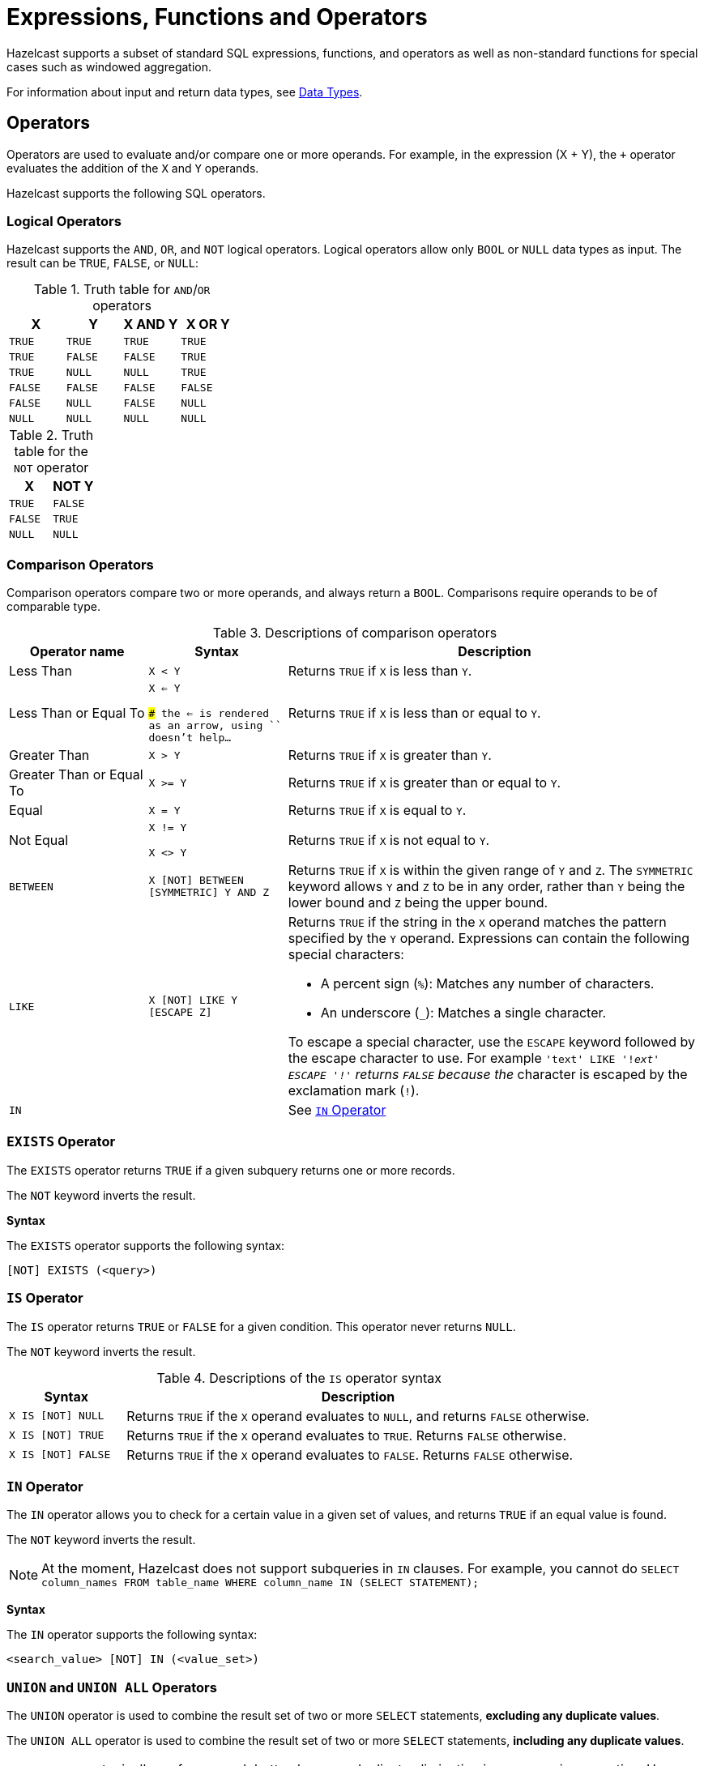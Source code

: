 = Expressions, Functions and Operators
:description: Hazelcast supports a subset of standard SQL expressions, functions, and operators as well as non-standard functions for special cases such as windowed aggregation.
:page-aliases: sql:expressions.adoc
:page-toclevel: 3

{description}

For information about input and return data types, see xref:data-types.adoc[Data Types].

== Operators

Operators are used to evaluate and/or compare one or more operands. For example, in the expression (X + Y), the `+` operator evaluates the addition of the `X` and `Y` operands.

Hazelcast supports the following SQL operators.

=== Logical Operators

Hazelcast supports the `AND`, `OR`, and `NOT` logical operators. Logical operators allow only `BOOL` or `NULL` data types as input. The result can be `TRUE`, `FALSE`, or `NULL`:

.Truth table for `AND`/`OR` operators
[cols="1,1,1,1", options="header"]
|===
| X
| Y
| X AND Y
| X OR Y

|`TRUE`
|`TRUE`
|`TRUE`
|`TRUE`

|`TRUE`
|`FALSE`
|`FALSE`
|`TRUE`

|`TRUE`
|`NULL`
|`NULL`
|`TRUE`

|`FALSE`
|`FALSE`
|`FALSE`
|`FALSE`

|`FALSE`
|`NULL`
|`FALSE`
|`NULL`

|`NULL`
|`NULL`
|`NULL`
|`NULL`
|===

.Truth table for the `NOT` operator
[cols="1m,1m", options="header"]
|===
| X
| NOT Y

|TRUE
|FALSE

|FALSE
|TRUE

|NULL
|NULL
|===

=== Comparison Operators

Comparison operators compare two or more operands, and always return a `BOOL`. Comparisons require operands to be of comparable type.

.Descriptions of comparison operators
[cols="20%a,20%m,60%a"]
|===
|Operator name|	Syntax|	Description

|Less Than
|X < Y	
|Returns `TRUE` if `X` is less than `Y`.

|Less Than or Equal To
|X <= Y

### the <= is rendered as an arrow, using `` doesn't help...
|Returns `TRUE` if `X` is less than or equal to `Y`.

|Greater Than
|X > Y
|Returns `TRUE` if `X` is greater than `Y`.

|Greater Than or Equal To
|X >= Y
|Returns `TRUE` if `X` is greater than or equal to `Y`.

|Equal
|X = Y
|Returns `TRUE` if `X` is equal to `Y`.

|Not Equal
|X != Y

X <> Y
|Returns `TRUE` if `X` is not equal to `Y`.

m|[[between]]BETWEEN
|X [NOT] BETWEEN [SYMMETRIC] Y AND Z	
|Returns `TRUE` if `X` is within the given range of `Y` and `Z`. The `SYMMETRIC` keyword allows `Y` and `Z` to be in any order, rather than `Y` being the lower bound and `Z` being the upper bound.

m|LIKE
|X [NOT] LIKE Y [ESCAPE Z]
|Returns `TRUE` if the string in the `X` operand matches the pattern specified by the `Y` operand. Expressions can contain the following special characters:

- A percent sign (`%`): Matches any number of characters.
- An underscore (`_`): Matches a single character.

To escape a special character, use the `ESCAPE` keyword followed by the escape character to use. For example `'text' LIKE '!_ext' ESCAPE '!'` returns `FALSE` because the `_` character is escaped by the exclamation mark (`!`).

m|IN
|
|See <<in-operator, `IN` Operator>>

|===

=== `EXISTS` Operator

The `EXISTS` operator returns `TRUE` if a given subquery returns one or more records.

The `NOT` keyword inverts the result.

*Syntax*

The `EXISTS` operator supports the following syntax:

```sql
[NOT] EXISTS (<query>)
```

=== `IS` Operator

The `IS` operator returns `TRUE` or `FALSE` for a given condition. This operator never returns `NULL`.

The `NOT` keyword inverts the result.

.Descriptions of the `IS` operator syntax
[cols="20%m,80%a"]
|===
|Syntax| Description

|X IS [NOT] NULL
|Returns `TRUE` if the `X` operand evaluates to `NULL`, and returns `FALSE` otherwise.

|X IS [NOT] TRUE
|Returns `TRUE` if the `X` operand evaluates to `TRUE`. Returns `FALSE` otherwise.

|X IS [NOT] FALSE
|Returns `TRUE` if the `X` operand evaluates to `FALSE`. Returns `FALSE` otherwise.

|===

=== `IN` Operator

The `IN` operator allows you to check for a certain value in a given set of values, and returns `TRUE` if an equal value is found.

The `NOT` keyword inverts the result.

NOTE: At the moment, Hazelcast does not support subqueries in `IN` clauses. For example, you cannot do `SELECT column_names FROM table_name
WHERE column_name IN (SELECT STATEMENT);`

*Syntax*

The `IN` operator supports the following syntax:

```sql
<search_value> [NOT] IN (<value_set>)
```

=== `UNION` and `UNION ALL` Operators

The `UNION` operator is used to combine the result set of two or more `SELECT` statements, *excluding any duplicate values*.

The `UNION ALL` operator is used to combine the result set of two or more `SELECT` statements, *including any duplicate values*.

NOTE: `UNION ALL` typically performs much better, because duplicate elimination is an expensive operation. Use `UNION` only if you actually need to remove duplicates.

*Syntax*

The `UNION` and `UNION ALL` Operators support the following syntax:

```sql
<query> UNION [ALL] <query>
```

=== Mathematical Operators

Mathematical operators perform operations on numbers.

.Descriptions of mathematical operators
[cols="1a,1m", options="header"]
|===
| Operator Name
| Syntax

|Addition
|`X + Y`


|Subtraction
|`X - Y`


|Multiplication
|`X * Y`


|Division
|`X / Y`


|===

== Conditional Expressions

Conditional expressions allow you to evaluate only certain output values, depending on given conditions.

=== CASE

The `CASE` expression evaluates the condition of each `WHEN` clause and returns the first result where the condition is `TRUE`. If all conditions are `FALSE` or `NULL`, the result of the `ELSE` clause is returned.

Each `condition` must be a boolean expression.

*Syntax*

The `CASE` expression has two forms:

```sql
CASE value
  WHEN value1 THEN result1
  WHEN value2 THEN result2
  ...
  ELSE elseResult
END
```

This form for returns `result1`, when `value = value1`, `result2` when `value = value2` and `elseResult`, if `value` isn't equal to any of the values in the `WHEN` clause.

```sql
CASE
  WHEN condition1 THEN result1
  WHEN condition2 THEN result2
  ...
  ELSE elseResult
END
```

This form returns `result1` when `condition1` is `TRUE`, `result2` when `condition2` is `TRUE` and `elseResult`, if no condition evaluated to `TRUE`.

=== NULLIF

The `NULLIF` expression returns `NULL` if the two operands are equal and returns the first operand, if operands are not equal. The data type of the returned `NULL` value is the same as the `X` expression.

*Syntax*

```sql
NULLIF(X, Y)
```

*Examples*

```sql
sql> SELECT NULLIF('foo', 'bar');
+--------------------+
|EXPR$0              |
+--------------------+
|foo                 |
+--------------------+
1 row(s) selected
sql> SELECT NULLIF('foo', 'foo');
+--------------------+
|EXPR$0              |
+--------------------+
|NULL                |
+--------------------+
```

=== COALESCE

The `COALESCE` function returns the first non-null operand. If all operands are null, it returns `NULL`. Arguments to the right of the first non-null argument are not evaluated.

*Syntax*

```sql
COALESCE(X, Y, Z, ...)
```

== Aggregate Functions

Aggregate functions perform calculations such as returning the mean of all data in a particular row.

.Descriptions of aggregate function
[cols="1m,1a"]
|===
|Function :: Returns	|Description

|COUNT(*) :: BIGINT
|Calculates the number of input rows.

|COUNT(field) :: BIGINT
|Calculates the number of input rows in which the field is not null.

|COUNT(DISTINCT field) :: BIGINT
|Calculates the number of distinct values of the given field (ignores the `NULL` value).

|`SUM(TINYINT \| SMALLINT \| INT) :: BIGINT`, `SUM(BIGINT \| DECIMAL) :: DECIMAL`, `SUM(REAL) :: REAL`, `SUM(DOUBLE) :: DOUBLE`
|Calculates the sum of the non-null input values.

|`AVG(DECIMAL) :: DECIMAL`, `AVG(DOUBLE) :: DOUBLE`
|Calculates the mean of all the non-null input values.

|MIN(any) :: same type as the input
|Calculates the minimum of the non-null input values. Applicable also to `OBJECT` type, if the underlying value is `java.lang.Comparable`.

|MAX(any) :: same type as the input
|Calculates the maximum of the non-null input values. Applicable also to `OBJECT` type, if the underlying value is `java.lang.Comparable`.

|===

NOTE: You can use `DISTINCT` keyword with all aggregate functions. It causes that before calculating the aggregate, duplicates are removed from the set of input values. For example, `SUM(DISTINCT)` applied to input values `1, 1, 2` will produce `3`, because it will add the `1` only once.

For examples of how to use aggregate functions, see the xref:select.adoc[`SELECT` statement documentation].

== Conversion Functions

Conversion functions allow you to convert the result type of one expression to another explicit type.

.Descriptions of conversion functions
[cols="1m,2,1,1"]
|===
| Function| Description| Example| Result

|CAST(expression AS data_type)
|Converts the result type of `expression` to `data_type`.
|

`SELECT CAST('2020-06-02 17:00:53.110' AS TIMESTAMP)`

|

`2020-06-03T00:00:53.11`
|===

== Date and Time Functions

.Descriptions of date functions
[cols="20%a,40%a,20%a,20%a"]
|===
| Function| Description| Example| Result

|`EXTRACT(<element> FROM <temporal_value>) :: DOUBLE`
|Returns the `element` date part from the `date` expression.

Supported elements: `MILLENIUM`, `CENTURY`, `DECADE`, `YEAR`, `ISOYEAR`, `QUARTER`, `MONTH`, `WEEK`, `DAY`, `DOW`, `ISODOW`, `DOY`, `HOUR`, `MINUTE`, `SECOND`, `MILLISECOND`, `MICROSECOND`, `EPOCH`

Supported temporal types: `DATE`, `TIME`, `TIMESTAMP`, `TIMESTAMP WITH TIME ZONE`
|`EXTRACT(WEEK FROM date'2017-06-15')`
|24

|`TO_TIMESTAMP_TZ(BIGINT) :: TIMESTAMP WITH TIME ZONE`
|Converts a `BIGINT` value to `TIMESTAMP_WITH_TIMEZONE`. The value is interpreted as number of seconds, milliseconds, microseconds or nanoseconds since the _epoch_, that is since 1970-01-01 00:00 UTC.

The actual time unit of the conversion is determined by the magnitude of the input value:

- less than the number of milliseconds in a year: seconds
- less than the number of microseconds in a year: milliseconds
- less than the number of nanoseconds in a year: microseconds
- otherwise: nanoseconds

This logic causes that any time value between years 1971 up to year 2968 is converted using the correct time unit. Negative values are always converted as seconds.


|`SELECT TO_TIMESTAMP_TZ(v) FROM TABLE (generate_series(1,3))`
|
1970-01-01T03:00:01+03:00

1970-01-01T03:00:02+03:00

1970-01-01T03:00:03+03:00

|`TO_EPOCH_MILLIS(TIMESTAMP_WITH_TIMEZONE)`
|Converts `TIMESTAMP_WITH_TIMEZONE` values to an `EPOCH` value in milliseconds.
|`SELECT TO_EPOCH_MILLIS(date'2022-02-22')`
|1645484400000
|===

== File Table Functions

To execute an ad-hoc query against data in files you can use one of the following table functions:

* `csv_file`
* `json_flat_file`
* `avro_file`
* `parquet_file`

File table functions create a temporary mapping to a file, which is valid for the duration
of the query. These functions accept the same options as those available for the xref:mapping-to-a-file-system.adoc[file connector].

To configure the temporary mapping, you can use either positional arguments or named arguments:

.Positional arguments in a file table function
```sql
SELECT * FROM TABLE(
  CSV_FILE('/path/to/directory', '*.csv', MAP['key', 'value'])
);
```

.Named arguments in a file table function
```sql
SELECT * FROM TABLE(
  CSV_FILE(path => '/path/to/directory', options => MAP['key', 'value'])
);
```

== JSON Functions

Hazelcast supports the following functions, which can retrieve JSON data.

=== JSON_QUERY

The `JSON_QUERY()` function extracts a JSON value from a JSON document or a JSON-formatted string that matches a given JsonPath expression.

*Syntax*
```
JSON_QUERY(jsonArg:{VARCHAR | JSON}, jsonPath:VARCHAR [<wrapperBehavior>] [<onClauseArg> ON ERROR] [<onClauseArg> ON EMPTY])` :: JSON
```

- `jsonArg`: JSON value or a JSON-formatted string.

- `jsonPath`: A xref:working-with-json.adoc#jsonpath[JsonPath] expression that identifies the data that you want to get from the `jsonArg` parameter.

- `wrapperBehavior`: What to do with return results.

** `WITHOUT [ARRAY] WRAPPER` (default): Up to one matched value is returned without wrapping in an array. Fails, if multiple values match.
** `WITH [CONDITIONAL] [ARRAY] WRAPPER`: Returns a single match directly without wrapping. If there are multiple matches, they are returned as a JSON array.
** `WITH UNCONDITIONAL [ARRAY] WRAPPER`: Always wrap matched values in a JSON array.

- `onClauseArg`: A value to return in case of the given `ON` condition:

** `EMPTY ARRAY`
** `EMPTY OBJECT`
** `ERROR`
** `NULL`


*Examples*

.JSON-formatted string
```sql
SELECT
  JSON_QUERY('{"company" : {"employees" : [{"id" : "1"}]}}', '$.company.employees[0]');

-- Result
-- {"id":"1"}
```

.WITH CONDITIONAL WRAPPER
```sql
SELECT
  JSON_QUERY('[1,2,3]', '$[*]?(@ > 1)' WITH CONDITIONAL ARRAY WRAPPER);

-- Result
-- [2,3]
```

.WITHOUT WRAPPER
```sql
SELECT
  JSON_QUERY('[1,2,3]', '$[*]?(@ > 1)' WITHOUT ARRAY WRAPPER);

-- Result
-- This example throws an error because you cannot return multiple values without an array wrapper.
```

.WITH UNCONDITIONAL WRAPPER
```sql
SELECT
  JSON_QUERY('[1,"rainbow",3]', '$[1]' WITH UNCONDITIONAL ARRAY WRAPPER);

-- Result
-- ["rainbow"]
```

=== JSON_VALUE

The `JSON_VALUE()` function extracts a primitive value, such as a string, number, or boolean that matches a given JsonPath expression. This function returns `NULL` if a non-primitive value is matched, unless the `ON ERROR` behavior is changed.

*Syntax*
```
JSON_VALUE(jsonArg:{VARCHAR \| JSON}, jsonPath:VARCHAR [RETURNING dataType] [<onClauseArg> ON ERROR] [<onClauseArg> ON EMPTY])` :: VARCHAR
```

- `jsonArg`: JSON value or a JSON-formatted string
- `jsonPath`: A xref:working-with-json.adoc#jsonpath[JsonPath] expression that identifies the data that you want to get from the `jsonArg` parameter.
- `RETURNING`: Converts the result to the `dataType` (`VARCHAR` by default). If the value cannot be converted to the target type, throws an error.
- `onClauseArg`: What to return in case of the `ON` condition:

** `DEFAULT <literal | column | parameter>`
** `ERROR`
** `NULL`

*Examples*

.JSON-formatted string
```sql
SELECT
  JSON_VALUE('{"company" : {"employees" : [{"id" : "1","name":"jake"}]}}', '$.company.employees[0].id');

-- Returns
-- 1 (as a VARCHAR)
```

=== JSON_ARRAY

The `JSON_ARRAY()` function returns a JSON array from a list of input data.

*Syntax*
```
JSON_ARRAY([columnOrParameterOrLiteral:ANY], [...more columns/parameters/literals:ANY] [{ABSENT|NULL} ON NULL]) :: JSON
```

- `columnOrParameterOrLiteral`: A list of input data.
- `ON NULL`: What to do with null values:

** `ABSENT ON NULL` (default): Do not include `NULL` values in the array.
** `NULL ON NULL`: Include `NULL` values in the array.

*Examples*

```sql
SELECT
  JSON_ARRAY(1, null, 3);

-- Result
-- [1,3]
```

=== JSON_OBJECT

The `JSON_OBJECT()` function returns a JSON object from the given key/value pairs.

*Syntax*
```
JSON_OBJECT([key : value] [, ...] [{ABSENT|NULL} ON NULL]) :: JSON
```
Or

```
JSON_OBJECT([[KEY] key VALUE value] [{ABSENT|NULL} ON NULL]) :: JSON
```

- `key`: A name for the key, must be a VARCHAR

- `value`: A value for the key, can be any type.

- `ON NULL`: What to do with `NULL` values.

** `NULL ON NULL (default): Include `NULL` values in the array.

** `ABSENT ON NULL`: Do not include `NULL` values in the array.

*Examples*

```sql
SELECT JSON_OBJECT(KEY 'id' VALUE 1, 'name' VALUE null ABSENT ON NULL)

-- Result
-- {"id": 1}
```

```sql
SELECT JSON_OBJECT('id': 1, 'name': 'jake')

-- Result
-- {"id": 1, "name":"jake"}
```

== Mathematical Functions

.Descriptions of mathematical functions
[cols="1,2,1,1", options="header"]
|===
| Function
| Description
| Example
| Result

|`ABS(number)`
|Absolute value of the argument
|`ABS(-5)`
|`5`

|`CBRT(number)`
|Returns the cube root of the input
|`CBRT(343)`
|`7`

|`CEIL(number)`
|Returns the nearest integer greater than or equal to argument
|`CEIL(25.3)`
|`26`

|`DEGREES(DOUBLE)`
|Converts radians to degrees
|`DEGREES(0.67)`
|`38.38817227376516`

|`EXP(number)`
|Exponential
|`EXP(2.5)`
|`12.182493960703473`

|`FLOOR(number)`
|Returns the nearest integer less than or equal to argument
|`FLOOR(25.3)`
|`25`

|`LN(number)`
|Natural logarithm
|`LN(2.5)`
|`0.9162907318741551`

|`LOG10(number)`
|Base 10 logarithm
|`LOG(2.5)`
|`0.3979400086720376`

|`MOD(x:number, y:number)`
|Returns the remainder of x / y
|`MOD(20,3)`
|`2`

|`POWER(x:number, y:number)`
|Returns x to the power of y
|`POWER(20,3)`
|`8000`

|`RADIANS(DOUBLE)`
|Converts degrees to radians
|`RADIANS(38.39)`
|`0.6700318998406232`

|`RAND`
|Random value in the range [0.0; 1.0)
|`RAND()`
|`0.6324099982812553`

|`RAND(number)`
|Random value in the range [0.0; 1.0) using the given seed
|`RAND(10)`
|`0.7304302967434272`

|`ROUND(number)`
|Rounds to an integer
|`ROUND(34.5678)`
|`35`

|`ROUND(number, s:integer)`
|Rounds to `s` decimal places
|`ROUND(34.5678, 2)`
|`34.57`

|`SIGN(number)`
|Returns -1, 0 or 1 for negative, zero or positive argument, respectively
|`SIGN(-25)`
|`-1`

|`SQUARE(number)`
|Squares the input
|`SQUARE(2)`
|`4`

|`SQRT(number)`
|Returns the square root of the input
|`SQRT(4)`
|`2`

|`TRUNCATE(number)`
|Truncates to an integer
|`TRUNC(34.5678)`
|`34`

|`TRUNCATE(number, s:integer)`
|Truncates to `s` decimal places
|`TRUNC(34.5678, 2)`
|`34.56`

|===

== String Functions

.Descriptions of string functions
[cols="1,2,1,1", options="header"]
|===
| Function
| Description
| Example
| Result

|`string \|\| string`
|Concatenates two strings
|`'John' \|\| ' ' \|\| 'Doe'`
|`John Doe`

|`ASCII(string)`
|Returns the ASCII code of the first character of the argument
|`ASCII('a')`
|`97`

|`BTRIM(string)`
|Equivalent to `TRIM(BOTH ' ' FROM string)`
|
|

|`CONCAT_WS(separator_string, string1, string2, ...)`
|Returns a string that consists of the arguments `string1` `separator_string` `string2`
|`CONCAT_WS('-', 'John', 'Doe')`
|John-Doe

|`INITCAP(string)`
|Converts the first letter of each word to upper case, and the rest to lower case
|`INITCAP('john DOE')`
|`John Doe`

|`LENGTH(string)`
|Length of the string
|`LENGTH('John Doe')`
|`8`

|`LOWER(string)`
|Converts the string to lower case
|`LOWER('John Doe')`
|`john doe`

|`LTRIM(string)`
|Removes the empty spaces from the left-hand side of `string`. This function is equivalent to `TRIM(LEADING ' ' FROM string)`
|`RTRIM( John Doe')`
|`John Doe`

|`POSITION(substring IN string [FROM position])`
|Returns the position of the first occurrence of `substring` in `string`
|`POSITION('Doe' IN 'John Doe')`
|`5`

|`REPLACE(substring, old_string, new_string)`
|Replaces all occurrences of `substring` in `old_string` with `new_string`
|`REPLACE('John', 'John Doe', 'Jane')`
|`Jane Doe`

|`RTRIM(string)`
|Removes the empty spaces from the right-hand side of `string`. This function is equivalent to `TRIM(TRAILING ' ' FROM string)`
|`RTRIM(John Doe ')`
|`John Doe`

|`SUBSTRING(string FROM integer)`
|Extracts a substring starting with the given position
|`SUBSTRING('John Doe' FROM 6)`
|`Doe`

|`SUBSTRING(string FROM integer FOR integer)`
|Extracts a substring starting with the given position for the given length
|`SUBSTRING('John Doe' FROM 1 FOR 4)`
|`John`

|`TRIM([LEADING\|TRAILING\|BOTH] [characters FROM] string)`
|Removes `characters` (a space by default) from the start/end/both ends of the string
|`TRIM(BOTH '[]' FROM '[John Doe]')`
|`John Doe`

|`TRIM(characters FROM string)`
|Equivalent to `TRIM(BOTH characters FROM string)`
|`TRIM('[]' FROM '[John Doe]')`
|`John Doe`

|`TRIM(string)`
|Equivalent to `TRIM(BOTH ' ' FROM string)`
|`TRIM(' John Doe ')`
|`John Doe`

|`UPPER(string)`
|Converts a string to upper case
|`UPPER('John Doe')`
|`JOHN DOE`
|===

== Table-Valued Functions

Table-valued functions return tables of batch or streaming sources that you can use in SQL statements.

.Descriptions of table-valued functions
[cols="1,2", options="header"]
|===
| Function
| Description

|`generate_series(start_number, end_number)`
|Returns a table that contains a series of numbers, starting from the `start_number` argument and ending with the `stop_number` arguments.

|`generate_stream(numbers_per_second)`
|Returns a table that contains a stream of numbers, starting from 0 at a rate of `numbers_per_second` every second, without an upper bound
|===

To use a table-valued function in FROM clause, you must wrap it in a `TABLE` keyword. For example:

```sql
SELECT *
FROM TABLE(generate_series(1, 3));
```

== Trigonometric Functions

.Descriptions of trigonometric functions
[cols="1,1", options="header"]
|===
| Function
| Description

|`ACOS(double)`
|Inverse cosine

|`ASIN(double)`
|Inverse sine

|`ATAN(double)`
|Inverse tangent

|`ATAN2(x:number, y:number)`
|Arc tangent

|`COS(double)`
|Cosine

|`COT(double)`
|Cotangent

|`SIN(double)`
|Sine

|`TAN(double)`
|Tangent
|===

== Windowing Table-Valued Functions

Windowing functions assign input records from the input table into windows. Their output contains all the input columns, with two added columns: `window_start` and `window_end`. You can use the added columns in the `GROUP BY` expression when doing streaming aggregation.

For a guide about streaming windowed aggregations in SQL, see xref:querying-streams.adoc[].

[cols="1,1", options="header"]
|===
| Function
| Description

|`TUMBLE(TABLE(input),DESCRIPTOR(time_col),window_size)`
|Assigns input records to tumbling windows.

|`HOP(TABLE(input),DESCRIPTOR(time_col),window_size, slide_step)`
|Assigns input records to hopping windows.

|===



